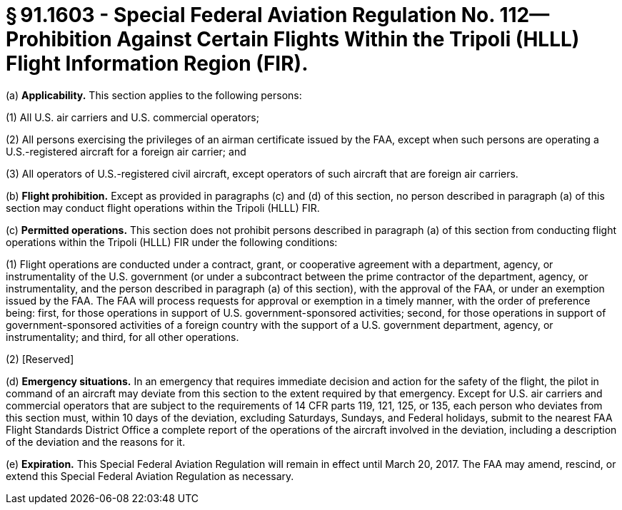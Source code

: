 # § 91.1603 - Special Federal Aviation Regulation No. 112—Prohibition Against Certain Flights Within the Tripoli (HLLL) Flight Information Region (FIR).

(a) *Applicability.* This section applies to the following persons:

(1) All U.S. air carriers and U.S. commercial operators;

(2) All persons exercising the privileges of an airman certificate issued by the FAA, except when such persons are operating a U.S.-registered aircraft for a foreign air carrier; and

(3) All operators of U.S.-registered civil aircraft, except operators of such aircraft that are foreign air carriers.

(b) *Flight prohibition.* Except as provided in paragraphs (c) and (d) of this section, no person described in paragraph (a) of this section may conduct flight operations within the Tripoli (HLLL) FIR.

(c) *Permitted operations.* This section does not prohibit persons described in paragraph (a) of this section from conducting flight operations within the Tripoli (HLLL) FIR under the following conditions:

(1) Flight operations are conducted under a contract, grant, or cooperative agreement with a department, agency, or instrumentality of the U.S. government (or under a subcontract between the prime contractor of the department, agency, or instrumentality, and the person described in paragraph (a) of this section), with the approval of the FAA, or under an exemption issued by the FAA. The FAA will process requests for approval or exemption in a timely manner, with the order of preference being: first, for those operations in support of U.S. government-sponsored activities; second, for those operations in support of government-sponsored activities of a foreign country with the support of a U.S. government department, agency, or instrumentality; and third, for all other operations.

(2) [Reserved]

(d) *Emergency situations.* In an emergency that requires immediate decision and action for the safety of the flight, the pilot in command of an aircraft may deviate from this section to the extent required by that emergency. Except for U.S. air carriers and commercial operators that are subject to the requirements of 14 CFR parts 119, 121, 125, or 135, each person who deviates from this section must, within 10 days of the deviation, excluding Saturdays, Sundays, and Federal holidays, submit to the nearest FAA Flight Standards District Office a complete report of the operations of the aircraft involved in the deviation, including a description of the deviation and the reasons for it.

(e) *Expiration.* This Special Federal Aviation Regulation will remain in effect until March 20, 2017. The FAA may amend, rescind, or extend this Special Federal Aviation Regulation as necessary.

